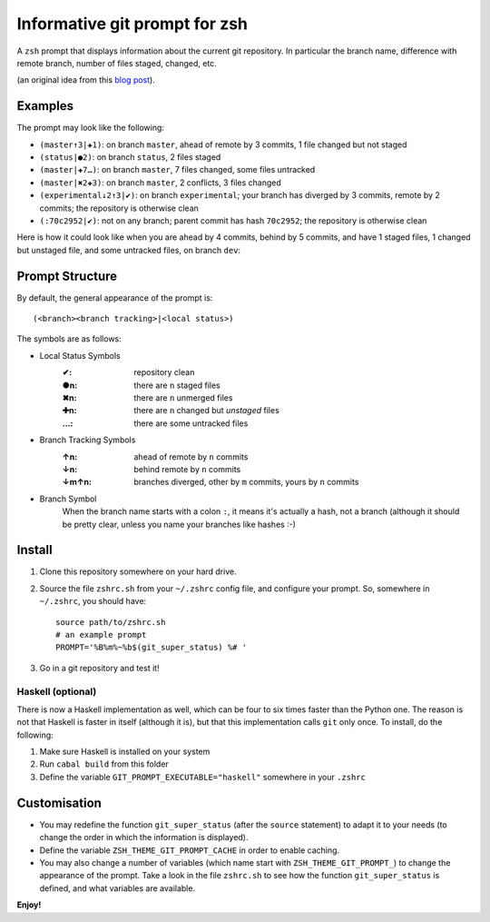 Informative git prompt for zsh
==============================

A ``zsh`` prompt that displays information about the current git repository.
In particular the branch name, difference with remote branch, number of files staged, changed, etc.

(an original idea from this `blog post`_).

Examples
--------

The prompt may look like the following: 

* ``(master↑3|✚1)``: on branch ``master``, ahead of remote by 3 commits, 1 file changed but not staged
* ``(status|●2)``: on branch ``status``, 2 files staged
* ``(master|✚7…)``: on branch ``master``, 7 files changed, some files untracked
* ``(master|✖2✚3)``: on branch ``master``, 2 conflicts, 3 files changed
* ``(experimental↓2↑3|✔)``: on branch ``experimental``; your branch has diverged by 3 commits, remote by 2 commits; the repository is otherwise clean
* ``(:70c2952|✔)``: not on any branch; parent commit has hash ``70c2952``; the repository is otherwise clean

Here is how it could look like when you are ahead by 4 commits, behind by 5 commits, and have 1 staged files, 1 changed but unstaged file, and some untracked files, on branch ``dev``:

.. image:: https://github.com/olivierverdier/zsh-git-prompt/raw/master/screenshot.png
	:alt: Example


.. _blog post: http://sebastiancelis.com/2009/nov/16/zsh-prompt-git-users/

Prompt Structure
----------------

By default, the general appearance of the prompt is::

    (<branch><branch tracking>|<local status>)

The symbols are as follows:

* Local Status Symbols
	:✔: repository clean
	:●n: there are ``n`` staged files
	:✖n: there are ``n`` unmerged files
	:✚n: there are ``n`` changed but *unstaged* files
	:…: there are some untracked files

* Branch Tracking Symbols
	:↑n: ahead of remote by ``n`` commits
	:↓n: behind remote by ``n`` commits
	:↓m↑n: branches diverged, other by ``m`` commits, yours by ``n`` commits

* Branch Symbol
	When the branch name starts with a colon ``:``, it means it's actually a hash, not a branch (although it should be pretty clear, unless you name your branches like hashes :-)

Install
-------

#. Clone this repository somewhere on your hard drive.
#. Source the file ``zshrc.sh`` from your ``~/.zshrc`` config file, and configure your prompt. So, somewhere in ``~/.zshrc``, you should have::

	source path/to/zshrc.sh
	# an example prompt
	PROMPT='%B%m%~%b$(git_super_status) %# '
#. Go in a git repository and test it!

Haskell (optional)
##################

There is now a Haskell implementation as well, which can be four to six times faster than the Python one. The reason is not that Haskell is faster in itself (although it is), but that this implementation calls ``git`` only once. To install, do the following:

#. Make sure Haskell is installed on your system
#. Run ``cabal build`` from this folder
#. Define the variable ``GIT_PROMPT_EXECUTABLE="haskell"`` somewhere in your ``.zshrc``

Customisation
-------------

* You may redefine the function ``git_super_status`` (after the ``source`` statement) to adapt it to your needs (to change the order in which the information is displayed).
* Define the variable ``ZSH_THEME_GIT_PROMPT_CACHE`` in order to enable caching.
* You may also change a number of variables (which name start with ``ZSH_THEME_GIT_PROMPT_``) to change the appearance of the prompt.  Take a look in the file ``zshrc.sh`` to see how the function ``git_super_status`` is defined, and what variables are available.

**Enjoy!**
